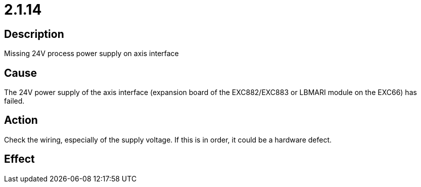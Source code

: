 = 2.1.14
:imagesdir: img

== Description
Missing 24V process power supply on axis interface

== Cause
The 24V power supply of the axis interface (expansion board of the EXC882/EXC883 or LBMARI module on the EXC66) has failed. 

== Action
Check the wiring, especially of the supply voltage. If this is in order, it could be a hardware defect.

== Effect
 

